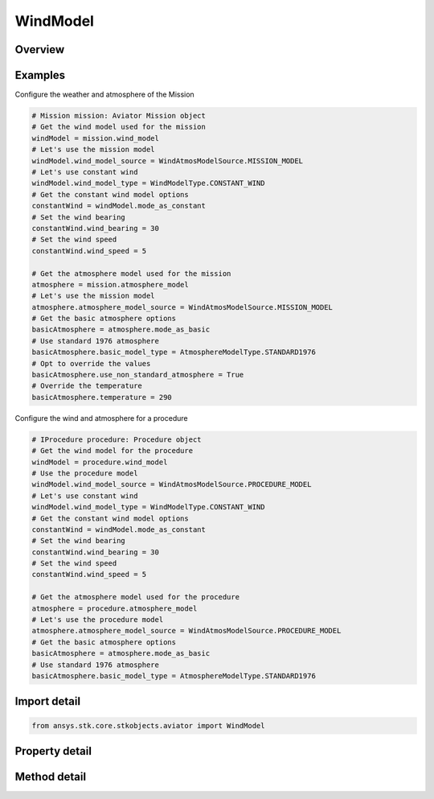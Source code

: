 WindModel
=========

.. py:class:: ansys.stk.core.stkobjects.aviator.WindModel

   Class defining the wind model for a mission, scenario, or procedure.

.. py:currentmodule:: WindModel

Overview
--------

.. tab-set::

    .. tab-item:: Methods
        
        .. list-table::
            :header-rows: 0
            :widths: auto

            * - :py:attr:`~ansys.stk.core.stkobjects.aviator.WindModel.copy`
              - Copy the wind model.
            * - :py:attr:`~ansys.stk.core.stkobjects.aviator.WindModel.paste`
              - Paste the wind model.

    .. tab-item:: Properties
        
        .. list-table::
            :header-rows: 0
            :widths: auto

            * - :py:attr:`~ansys.stk.core.stkobjects.aviator.WindModel.wind_model_type`
              - Get or set the wind model type.
            * - :py:attr:`~ansys.stk.core.stkobjects.aviator.WindModel.wind_model_type_string`
              - Get or set the wind model type as a string value. Use this for custom models.
            * - :py:attr:`~ansys.stk.core.stkobjects.aviator.WindModel.wind_model_source`
              - Get or set the wind model source.
            * - :py:attr:`~ansys.stk.core.stkobjects.aviator.WindModel.mode_as_constant`
              - Get the options for a Constant Bearing/Speed wind model.
            * - :py:attr:`~ansys.stk.core.stkobjects.aviator.WindModel.mode_as_adds`
              - Get the options for a NOAA ADDS Service wind model.



Examples
--------

Configure the weather and atmosphere of the Mission

.. code-block:: python

    # Mission mission: Aviator Mission object
    # Get the wind model used for the mission
    windModel = mission.wind_model
    # Let's use the mission model
    windModel.wind_model_source = WindAtmosModelSource.MISSION_MODEL
    # Let's use constant wind
    windModel.wind_model_type = WindModelType.CONSTANT_WIND
    # Get the constant wind model options
    constantWind = windModel.mode_as_constant
    # Set the wind bearing
    constantWind.wind_bearing = 30
    # Set the wind speed
    constantWind.wind_speed = 5

    # Get the atmosphere model used for the mission
    atmosphere = mission.atmosphere_model
    # Let's use the mission model
    atmosphere.atmosphere_model_source = WindAtmosModelSource.MISSION_MODEL
    # Get the basic atmosphere options
    basicAtmosphere = atmosphere.mode_as_basic
    # Use standard 1976 atmosphere
    basicAtmosphere.basic_model_type = AtmosphereModelType.STANDARD1976
    # Opt to override the values
    basicAtmosphere.use_non_standard_atmosphere = True
    # Override the temperature
    basicAtmosphere.temperature = 290


Configure the wind and atmosphere for a procedure

.. code-block:: python

    # IProcedure procedure: Procedure object
    # Get the wind model for the procedure
    windModel = procedure.wind_model
    # Use the procedure model
    windModel.wind_model_source = WindAtmosModelSource.PROCEDURE_MODEL
    # Let's use constant wind
    windModel.wind_model_type = WindModelType.CONSTANT_WIND
    # Get the constant wind model options
    constantWind = windModel.mode_as_constant
    # Set the wind bearing
    constantWind.wind_bearing = 30
    # Set the wind speed
    constantWind.wind_speed = 5

    # Get the atmosphere model used for the procedure
    atmosphere = procedure.atmosphere_model
    # Let's use the procedure model
    atmosphere.atmosphere_model_source = WindAtmosModelSource.PROCEDURE_MODEL
    # Get the basic atmosphere options
    basicAtmosphere = atmosphere.mode_as_basic
    # Use standard 1976 atmosphere
    basicAtmosphere.basic_model_type = AtmosphereModelType.STANDARD1976


Import detail
-------------

.. code-block:: python

    from ansys.stk.core.stkobjects.aviator import WindModel


Property detail
---------------

.. py:property:: wind_model_type
    :canonical: ansys.stk.core.stkobjects.aviator.WindModel.wind_model_type
    :type: WindModelType

    Get or set the wind model type.

.. py:property:: wind_model_type_string
    :canonical: ansys.stk.core.stkobjects.aviator.WindModel.wind_model_type_string
    :type: str

    Get or set the wind model type as a string value. Use this for custom models.

.. py:property:: wind_model_source
    :canonical: ansys.stk.core.stkobjects.aviator.WindModel.wind_model_source
    :type: WindAtmosModelSource

    Get or set the wind model source.

.. py:property:: mode_as_constant
    :canonical: ansys.stk.core.stkobjects.aviator.WindModel.mode_as_constant
    :type: WindModelConstant

    Get the options for a Constant Bearing/Speed wind model.

.. py:property:: mode_as_adds
    :canonical: ansys.stk.core.stkobjects.aviator.WindModel.mode_as_adds
    :type: WindModelADDS

    Get the options for a NOAA ADDS Service wind model.


Method detail
-------------









.. py:method:: copy(self) -> None
    :canonical: ansys.stk.core.stkobjects.aviator.WindModel.copy

    Copy the wind model.

    :Returns:

        :obj:`~None`

.. py:method:: paste(self) -> None
    :canonical: ansys.stk.core.stkobjects.aviator.WindModel.paste

    Paste the wind model.

    :Returns:

        :obj:`~None`

